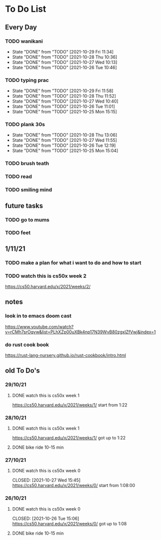 * To Do List
** Every Day
*** TODO wanikani
SCHEDULED: <2021-10-30 Sat 12:00  +1d>
:PROPERTIES:
:LAST_REPEAT: [2021-10-29 Fri 11:34]
:END:
- State "DONE"       from "TODO"       [2021-10-29 Fri 11:34]
- State "DONE"       from "TODO"       [2021-10-28 Thu 10:36]
- State "DONE"       from "TODO"       [2021-10-27 Wed 10:13]
- State "DONE"       from "TODO"       [2021-10-26 Tue 10:46]
*** TODO typing prac
SCHEDULED: <2021-10-30 Sat 12:00  +1d>
:PROPERTIES:
:LAST_REPEAT: [2021-10-29 Fri 11:58]
:END:
- State "DONE"       from "TODO"       [2021-10-29 Fri 11:58]
- State "DONE"       from "TODO"       [2021-10-28 Thu 11:52]
- State "DONE"       from "TODO"       [2021-10-27 Wed 10:40]
- State "DONE"       from "TODO"       [2021-10-26 Tue 11:01]
- State "DONE"       from "TODO"       [2021-10-25 Mon 15:15]
*** TODO plank 30s
SCHEDULED: <2021-10-29 Fri 12:00  +1d>
:PROPERTIES:
:LAST_REPEAT: [2021-10-28 Thu 13:06]
:END:
- State "DONE"       from "TODO"       [2021-10-28 Thu 13:06]
- State "DONE"       from "TODO"       [2021-10-27 Wed 11:55]
- State "DONE"       from "TODO"       [2021-10-26 Tue 12:19]
- State "DONE"       from "TODO"       [2021-10-25 Mon 15:04]
*** TODO brush teath
SCHEDULED: <2021-10-25 Mon 23:00  +1d>
*** TODO read
SCHEDULED: <2021-10-25 Mon 23:00  +1d>
*** TODO smiling mind
SCHEDULED: <2021-10-25 Mon 23:00  +1d>
** future tasks
*** TODO go to mums
SCHEDULED: <2021-11-04 Thu 10:00>
*** TODO feet
** 1/11/21
*** TODO make a plan for what i want to do and how to start
SCHEDULED: <2021-11-01 Mon 15:00>
*** TODO watch this is cs50x week 2
SCHEDULED: <2021-11-01 Mon 15:00>
https://cs50.harvard.edu/x/2021/weeks/2/
** notes
*** look in to emacs doom cast
https://www.youtube.com/watch?v=rCMh7srOqvw&list=PLhXZp00uXBk4np17N39WvB80zgxlZfVwj&index=1
*** do rust cook book
https://rust-lang-nursery.github.io/rust-cookbook/intro.html
** old To Do's
*** 29/10/21
**** DONE watch this is cs50x week 1
CLOSED: [2021-10-29 Fri 14:07] SCHEDULED: <2021-10-29 Fri 15:00>
https://cs50.harvard.edu/x/2021/weeks/1/
start from 1:22
*** 28/10/21
**** DONE watch this is cs50x week 1
CLOSED: [2021-10-28 Thu 15:12] SCHEDULED: <2021-10-28 Thu 15:00>
https://cs50.harvard.edu/x/2021/weeks/1/
got up to 1:22
**** DONE bike ride 10-15 min
CLOSED: [2021-10-28 Thu 16:22] SCHEDULED: <2021-10-28 Thu 16:00>
*** 27/10/21
**** DONE watch this is cs50x week 0
SCHEDULED: <2021-10-27 Wed 15:00>
CLOSED: [2021-10-27 Wed 15:45]
https://cs50.harvard.edu/x/2021/weeks/0/
start from 1:08:00

*** 26/10/21
**** DONE watch this is cs50x week 0
SCHEDULED: <2021-10-26 Tue 15:00>
CLOSED: [2021-10-26 Tue 15:06]
https://cs50.harvard.edu/x/2021/weeks/0/
got up to 1:08
**** DONE bike ride 10-15 min
CLOSED: [2021-10-26 Tue 15:29] SCHEDULED: <2021-10-26 Tue 16:00>




